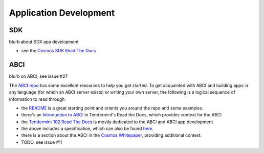 Application Development
=======================

SDK
---

blurb about SDK app development

- see the `Cosmos SDK Read The Docs <http://cosmos-sdk.readthedocs.io/en/master/>`__

ABCI
----

blurb on ABCI, see issue #27

The `ABCI repo <https://github.com/tendermint/abci>`__ has some excellent resources to help you get started. To get acquainted with ABCI and building apps in any language (for which an ABCI server exists) or writing your own server, the following is a logical sequence of information to read through:

- the `README <https://github.com/tendermint/abci/blob/master/README.md>`__ is a great starting point and orients you around the repo and some examples.
- there's an `Introduction to ABCI <http://tendermint.readthedocs.io/en/master/introduction.html#abci-overview>`__ in Tendermint's Read the Docs, which provides context for the ABCI
- the `Tendermint 102 Read The Docs <http://tendermint.readthedocs.io/en/master/#tendermint-102>`__ is mostly dedicated to the ABCI and ABCI app development
- the above includes a specification, which can also be found `here <https://github.com/tendermint/abci/blob/master/specification.rst>`__.
- there is a section about the ABCI in the `Cosmos Whitepaper <https://cosmos.network/whitepaper#abci-specification>`__, providing additional context.
- TODO, see issue #11
